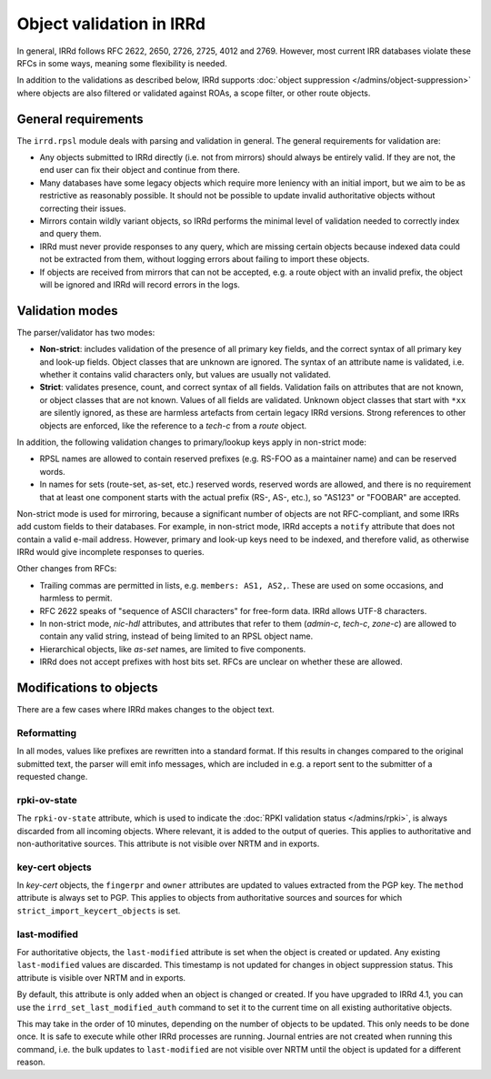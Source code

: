 =========================
Object validation in IRRd
=========================

In general, IRRd follows RFC 2622, 2650, 2726, 2725, 4012 and 2769.
However, most current IRR databases violate these RFCs in some
ways, meaning some flexibility is needed.

In addition to the validations as described below, IRRd supports
:doc:`object suppression </admins/object-suppression>` where objects are also
filtered or validated against ROAs, a scope filter, or other route objects.


General requirements
--------------------
The ``irrd.rpsl`` module deals with parsing and validation in general.
The general requirements for validation are:

* Any objects submitted to IRRd directly (i.e. not from mirrors)
  should always be entirely valid. If they are not, the end user
  can fix their object and continue from there.
* Many databases have some legacy objects which require more
  leniency with an initial import, but we aim to be as restrictive
  as reasonably possible. It should not be possible to update invalid
  authoritative objects without correcting their issues.
* Mirrors contain wildly variant objects, so IRRd performs the minimal
  level of validation needed to correctly index and query them.
* IRRd must never provide responses to any query, which
  are missing certain objects because indexed data could not be extracted
  from them, without logging errors about failing to import these objects.
* If objects are received from mirrors that can not be accepted, e.g.
  a route object with an invalid prefix, the object will be ignored and
  IRRd will record errors in the logs.


Validation modes
----------------
The parser/validator has two modes:

* **Non-strict**: includes validation of the presence of all primary key
  fields, and the correct syntax of all primary key and look-up fields.
  Object classes that are unknown are ignored. The syntax of an attribute
  name is validated, i.e. whether it contains valid characters only,
  but values are usually not validated.
* **Strict**: validates presence, count, and correct syntax of all fields.
  Validation fails on attributes that are not known, or object classes
  that are not known. Values of all fields are validated.
  Unknown object classes that start with ``*xx`` are silently ignored,
  as these are harmless artefacts from certain legacy IRRd versions.
  Strong references to other objects are enforced, like the reference
  to a `tech-c` from a `route` object.

In addition, the following validation changes to primary/lookup keys apply
in non-strict mode:

* RPSL names are allowed to contain reserved prefixes (e.g. RS-FOO as
  a maintainer name) and can be reserved words.
* In names for sets (route-set, as-set, etc.) reserved words, reserved
  words are allowed, and there is no requirement that at least one
  component starts with the actual prefix (RS-, AS-, etc.), so
  "AS123" or "FOOBAR" are accepted.

Non-strict mode is used for mirroring, because a significant number
of objects are not RFC-compliant, and some IRRs add custom fields
to their databases. For example, in non-strict mode, IRRd accepts a
``notify`` attribute that does not contain a valid e-mail address.
However, primary and look-up keys need to be indexed,
and therefore valid, as otherwise IRRd would give incomplete responses
to queries.

Other changes from RFCs:

* Trailing commas are permitted in lists, e.g. ``members: AS1, AS2,``.
  These are used on some occasions, and harmless to permit.
* RFC 2622 speaks of "sequence of ASCII characters" for free-form data.
  IRRd allows UTF-8 characters.
* In non-strict mode, `nic-hdl` attributes, and attributes that refer
  to them (`admin-c`, `tech-c`, `zone-c`) are allowed to contain any
  valid string, instead of being limited to an RPSL object name.
* Hierarchical objects, like `as-set` names, are limited to five
  components.
* IRRd does not accept prefixes with host bits set. RFCs are unclear
  on whether these are allowed.


Modifications to objects
------------------------
There are a few cases where IRRd makes changes to the object text.

Reformatting
^^^^^^^^^^^^
In all modes, values like prefixes are rewritten into a standard format.
If this results in changes compared to the original submitted text, the
parser will emit info messages, which are included in e.g. a report sent
to the submitter of a requested change.

rpki-ov-state
^^^^^^^^^^^^^
The ``rpki-ov-state`` attribute, which is used to indicate the
:doc:`RPKI validation status </admins/rpki>`, is always discarded from all
incoming objects. Where relevant, it is added to the output of queries.
This applies to authoritative and non-authoritative sources.
This attribute is not visible over NRTM and in exports.

key-cert objects
^^^^^^^^^^^^^^^^
In `key-cert` objects, the ``fingerpr`` and ``owner`` attributes are
updated to values extracted from the PGP key. The ``method`` attribute is
always set to PGP. This applies to objects from authoritative sources and
sources for which ``strict_import_keycert_objects`` is set.

.. _last-modified:

last-modified
^^^^^^^^^^^^^
For authoritative objects, the ``last-modified`` attribute is set when
the object is created or updated. Any existing ``last-modified`` values are
discarded. This timestamp is not updated for changes in object suppression
status. This attribute is visible over NRTM and in exports.

By default, this attribute is only added when an object is changed or
created. If you have upgraded to IRRd 4.1, you can use the
``irrd_set_last_modified_auth`` command to set it to the current time on
all existing authoritative objects.

This may take in the order of 10 minutes, depending
on the number of objects to be updated. This only needs to be done once.
It is safe to execute while other IRRd processes are running.
Journal entries are not created when running this command, i.e. the bulk
updates to ``last-modified`` are not visible over NRTM until the object
is updated for a different reason.
